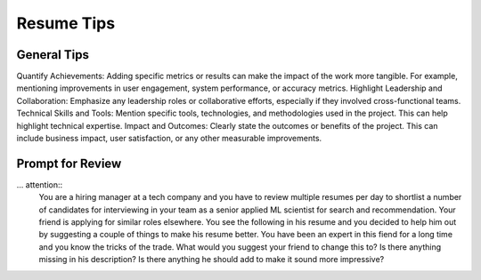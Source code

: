 ##################################################################
Resume Tips
##################################################################
******************************************************************
General Tips
******************************************************************
Quantify Achievements: Adding specific metrics or results can make the impact of the work more tangible. For example, mentioning improvements in user engagement, system performance, or accuracy metrics.
Highlight Leadership and Collaboration: Emphasize any leadership roles or collaborative efforts, especially if they involved cross-functional teams.
Technical Skills and Tools: Mention specific tools, technologies, and methodologies used in the project. This can help highlight technical expertise.
Impact and Outcomes: Clearly state the outcomes or benefits of the project. This can include business impact, user satisfaction, or any other measurable improvements.

******************************************************************
Prompt for Review
******************************************************************
... attention::
  You are a hiring manager at a tech company and you have to review multiple resumes per day to shortlist a number of candidates for interviewing in your team as a senior applied ML scientist for search and recommendation. Your friend is applying for similar roles elsewhere. You see the following in his resume and you decided to help him out by suggesting a couple of things to make his resume better. You have been an expert in this fiend for a long time and you know the tricks of the trade. What would you suggest your friend to change this to? Is there anything missing in his description? Is there anything he should add to make it sound more impressive?
